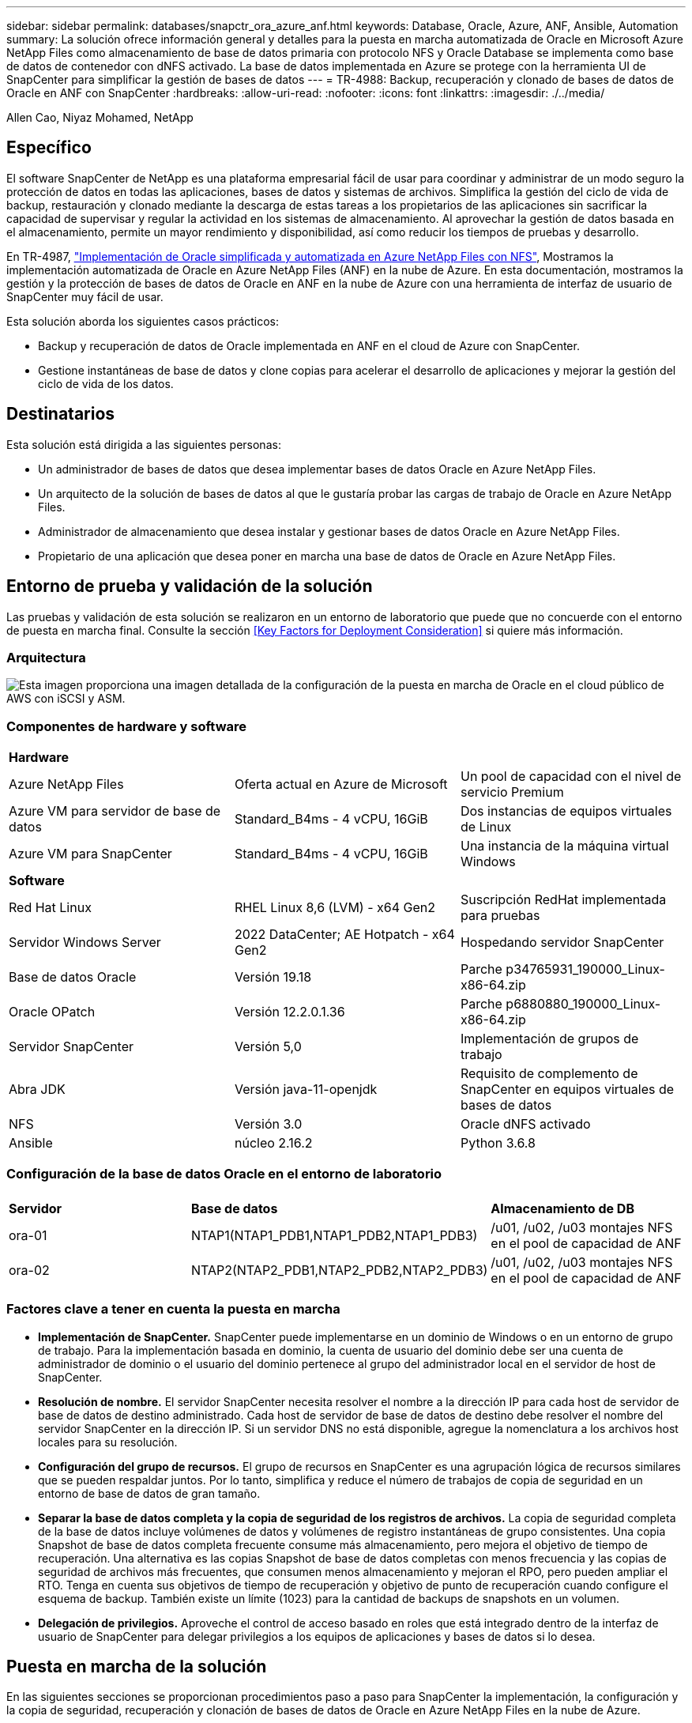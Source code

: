 ---
sidebar: sidebar 
permalink: databases/snapctr_ora_azure_anf.html 
keywords: Database, Oracle, Azure, ANF, Ansible, Automation 
summary: La solución ofrece información general y detalles para la puesta en marcha automatizada de Oracle en Microsoft Azure NetApp Files como almacenamiento de base de datos primaria con protocolo NFS y Oracle Database se implementa como base de datos de contenedor con dNFS activado. La base de datos implementada en Azure se protege con la herramienta UI de SnapCenter para simplificar la gestión de bases de datos 
---
= TR-4988: Backup, recuperación y clonado de bases de datos de Oracle en ANF con SnapCenter
:hardbreaks:
:allow-uri-read: 
:nofooter: 
:icons: font
:linkattrs: 
:imagesdir: ./../media/


Allen Cao, Niyaz Mohamed, NetApp



== Específico

El software SnapCenter de NetApp es una plataforma empresarial fácil de usar para coordinar y administrar de un modo seguro la protección de datos en todas las aplicaciones, bases de datos y sistemas de archivos. Simplifica la gestión del ciclo de vida de backup, restauración y clonado mediante la descarga de estas tareas a los propietarios de las aplicaciones sin sacrificar la capacidad de supervisar y regular la actividad en los sistemas de almacenamiento. Al aprovechar la gestión de datos basada en el almacenamiento, permite un mayor rendimiento y disponibilidad, así como reducir los tiempos de pruebas y desarrollo.

En TR-4987, link:https://docs.netapp.com/us-en/netapp-solutions/databases/automation_ora_anf_nfs.html["Implementación de Oracle simplificada y automatizada en Azure NetApp Files con NFS"^], Mostramos la implementación automatizada de Oracle en Azure NetApp Files (ANF) en la nube de Azure. En esta documentación, mostramos la gestión y la protección de bases de datos de Oracle en ANF en la nube de Azure con una herramienta de interfaz de usuario de SnapCenter muy fácil de usar.

Esta solución aborda los siguientes casos prácticos:

* Backup y recuperación de datos de Oracle implementada en ANF en el cloud de Azure con SnapCenter.
* Gestione instantáneas de base de datos y clone copias para acelerar el desarrollo de aplicaciones y mejorar la gestión del ciclo de vida de los datos.




== Destinatarios

Esta solución está dirigida a las siguientes personas:

* Un administrador de bases de datos que desea implementar bases de datos Oracle en Azure NetApp Files.
* Un arquitecto de la solución de bases de datos al que le gustaría probar las cargas de trabajo de Oracle en Azure NetApp Files.
* Administrador de almacenamiento que desea instalar y gestionar bases de datos Oracle en Azure NetApp Files.
* Propietario de una aplicación que desea poner en marcha una base de datos de Oracle en Azure NetApp Files.




== Entorno de prueba y validación de la solución

Las pruebas y validación de esta solución se realizaron en un entorno de laboratorio que puede que no concuerde con el entorno de puesta en marcha final. Consulte la sección <<Key Factors for Deployment Consideration>> si quiere más información.



=== Arquitectura

image::automation_ora_anf_nfs_archit.png[Esta imagen proporciona una imagen detallada de la configuración de la puesta en marcha de Oracle en el cloud público de AWS con iSCSI y ASM.]



=== Componentes de hardware y software

[cols="33%, 33%, 33%"]
|===


3+| *Hardware* 


| Azure NetApp Files | Oferta actual en Azure de Microsoft | Un pool de capacidad con el nivel de servicio Premium 


| Azure VM para servidor de base de datos | Standard_B4ms - 4 vCPU, 16GiB | Dos instancias de equipos virtuales de Linux 


| Azure VM para SnapCenter | Standard_B4ms - 4 vCPU, 16GiB | Una instancia de la máquina virtual Windows 


3+| *Software* 


| Red Hat Linux | RHEL Linux 8,6 (LVM) - x64 Gen2 | Suscripción RedHat implementada para pruebas 


| Servidor Windows Server | 2022 DataCenter; AE Hotpatch - x64 Gen2 | Hospedando servidor SnapCenter 


| Base de datos Oracle | Versión 19.18 | Parche p34765931_190000_Linux-x86-64.zip 


| Oracle OPatch | Versión 12.2.0.1.36 | Parche p6880880_190000_Linux-x86-64.zip 


| Servidor SnapCenter | Versión 5,0 | Implementación de grupos de trabajo 


| Abra JDK | Versión java-11-openjdk | Requisito de complemento de SnapCenter en equipos virtuales de bases de datos 


| NFS | Versión 3.0 | Oracle dNFS activado 


| Ansible | núcleo 2.16.2 | Python 3.6.8 
|===


=== Configuración de la base de datos Oracle en el entorno de laboratorio

[cols="33%, 33%, 33%"]
|===


3+|  


| *Servidor* | *Base de datos* | *Almacenamiento de DB* 


| ora-01 | NTAP1(NTAP1_PDB1,NTAP1_PDB2,NTAP1_PDB3) | /u01, /u02, /u03 montajes NFS en el pool de capacidad de ANF 


| ora-02 | NTAP2(NTAP2_PDB1,NTAP2_PDB2,NTAP2_PDB3) | /u01, /u02, /u03 montajes NFS en el pool de capacidad de ANF 
|===


=== Factores clave a tener en cuenta la puesta en marcha

* *Implementación de SnapCenter.* SnapCenter puede implementarse en un dominio de Windows o en un entorno de grupo de trabajo. Para la implementación basada en dominio, la cuenta de usuario del dominio debe ser una cuenta de administrador de dominio o el usuario del dominio pertenece al grupo del administrador local en el servidor de host de SnapCenter.
* *Resolución de nombre.* El servidor SnapCenter necesita resolver el nombre a la dirección IP para cada host de servidor de base de datos de destino administrado. Cada host de servidor de base de datos de destino debe resolver el nombre del servidor SnapCenter en la dirección IP. Si un servidor DNS no está disponible, agregue la nomenclatura a los archivos host locales para su resolución.
* *Configuración del grupo de recursos.* El grupo de recursos en SnapCenter es una agrupación lógica de recursos similares que se pueden respaldar juntos. Por lo tanto, simplifica y reduce el número de trabajos de copia de seguridad en un entorno de base de datos de gran tamaño.
* *Separar la base de datos completa y la copia de seguridad de los registros de archivos.* La copia de seguridad completa de la base de datos incluye volúmenes de datos y volúmenes de registro instantáneas de grupo consistentes. Una copia Snapshot de base de datos completa frecuente consume más almacenamiento, pero mejora el objetivo de tiempo de recuperación. Una alternativa es las copias Snapshot de base de datos completas con menos frecuencia y las copias de seguridad de archivos más frecuentes, que consumen menos almacenamiento y mejoran el RPO, pero pueden ampliar el RTO. Tenga en cuenta sus objetivos de tiempo de recuperación y objetivo de punto de recuperación cuando configure el esquema de backup. También existe un límite (1023) para la cantidad de backups de snapshots en un volumen.
* *Delegación de privilegios.* Aproveche el control de acceso basado en roles que está integrado dentro de la interfaz de usuario de SnapCenter para delegar privilegios a los equipos de aplicaciones y bases de datos si lo desea.




== Puesta en marcha de la solución

En las siguientes secciones se proporcionan procedimientos paso a paso para SnapCenter la implementación, la configuración y la copia de seguridad, recuperación y clonación de bases de datos de Oracle en Azure NetApp Files en la nube de Azure.



=== Requisitos previos para la implementación

[%collapsible]
====
La puesta en marcha requiere bases de datos de Oracle existentes que se ejecuten en ANF en Azure. Si no es así, siga los pasos que se indican a continuación para crear dos bases de datos Oracle para la validación de la solución. Para obtener más detalles sobre la puesta en marcha de la base de datos de Oracle sobre ANF en el cloud de Azure con automatización, consulte TR-4987: link:https://docs.netapp.com/us-en/netapp-solutions/databases/automation_ora_anf_nfs.html["Implementación de Oracle simplificada y automatizada en Azure NetApp Files con NFS"^]

. Se ha configurado una cuenta de Azure y se han creado los segmentos de red y vnet necesarios dentro de su cuenta de Azure.
. Desde el portal de la nube de Azure, implemente máquinas virtuales de Azure Linux como servidores de Oracle DB. Crear un pool de capacidad de Azure NetApp Files y volúmenes de base de datos para las bases de datos de Oracle. Active la autenticación de clave pública/privada SSH de VM para azureuser en servidores de base de datos. Consulte el diagrama de arquitectura en la sección anterior para obtener información detallada sobre la configuración del entorno. También se ha mencionado link:https://docs.netapp.com/us-en/netapp-solutions/databases/azure_ora_nfile_procedures.html["Procedimientos detallados de puesta en marcha de Oracle en Azure VM y Azure NetApp Files"^] para obtener información detallada.
+

NOTE: Para las máquinas virtuales de Azure implementadas con redundancia de disco local, asegúrese de que ha asignado al menos 128G en el disco raíz de la máquina virtual para tener espacio suficiente para almacenar en zona intermedia los archivos de instalación de Oracle y agregar el archivo de intercambio del sistema operativo. Expanda la partición /tmplv y /rootlv OS en consecuencia. Asegúrese de que la nomenclatura de volúmenes de base de datos siga la convención VMname-u01, VMname-u02 y VMname-u03.

+
[source, cli]
----
sudo lvresize -r -L +20G /dev/mapper/rootvg-rootlv
----
+
[source, cli]
----
sudo lvresize -r -L +10G /dev/mapper/rootvg-tmplv
----
. Desde el portal de cloud de Azure, aprovisione un servidor de Windows para ejecutar la herramienta de interfaz de usuario de NetApp SnapCenter con la última versión. Consulte el siguiente enlace para obtener más información: link:https://docs.netapp.com/us-en/snapcenter/install/task_install_the_snapcenter_server_using_the_install_wizard.html["Instale el servidor SnapCenter"^].
. Aprovisione una máquina virtual de Linux como nodo de controladora de Ansible con la última versión de Ansible y Git instalada. Consulte el siguiente enlace para obtener más información: link:https://docs.netapp.com/us-en/netapp-solutions/automation/getting-started.html["Primeros pasos con la automatización de soluciones de NetApp"^] en la sección -
`Setup the Ansible Control Node for CLI deployments on RHEL / CentOS` o.
`Setup the Ansible Control Node for CLI deployments on Ubuntu / Debian`.
+

NOTE: El nodo de controladora de Ansible puede localizar presuntos o en el cloud de Azure, en lo que puede llegar a máquinas virtuales de bases de datos de Azure a través del puerto SSH.

. Clone una copia del kit de herramientas de automatización de puesta en marcha de Oracle de NetApp para NFS. Siga las instrucciones de link:https://docs.netapp.com/us-en/netapp-solutions/databases/automation_ora_anf_nfs.html["CONSULTE TR-4887"^] para ejecutar los libros de estrategia.
+
[source, cli]
----
git clone https://bitbucket.ngage.netapp.com/scm/ns-bb/na_oracle_deploy_nfs.git
----
. Almacenar en zona intermedia los archivos de instalación de Oracle 19C en el directorio /tmp/archive de Azure DB VM con permiso 777.
+
....
installer_archives:
  - "LINUX.X64_193000_db_home.zip"
  - "p34765931_190000_Linux-x86-64.zip"
  - "p6880880_190000_Linux-x86-64.zip"
....
. Vea el siguiente vídeo:
+
.Oracle Database Backup, Recovery y Clone en ANF con SnapCenter
video::960fb370-c6e0-4406-b6d5-b110014130e8[panopto,width=360]
. Revise la `Get Started` menú en línea.


====


=== Instalación y configuración de SnapCenter

[%collapsible]
====
Recomendamos pasar por Internet link:https://docs.netapp.com/us-en/snapcenter/index.html["Documentación sobre el software SnapCenter"^] Antes de proceder a la instalación y configuración de SnapCenter: . A continuación, se ofrece un resumen general de los pasos para la instalación y la configuración del software SnapCenter para Oracle en Azure ANF.

. Desde el servidor Windows de SnapCenter, descargue e instale el JDK de java más reciente desde link:https://www.java.com/en/["Obtenga Java para aplicaciones de escritorio"^].
. Desde el servidor Windows de SnapCenter, descargue e instale la versión más reciente (actualmente 5,0) del ejecutable de instalación de SnapCenter desde el sitio de soporte de NetApp: link:https://mysupport.netapp.com/site/["NetApp | Soporte"^].
. Después de la instalación del servidor SnapCenter, inicie el explorador para iniciar sesión en SnapCenter con el usuario administrador local de Windows o la credencial de usuario de dominio a través del puerto 8146.
+
image::snapctr_ora_azure_anf_setup_01.png[Esta imagen proporciona una pantalla de inicio de sesión para el servidor SnapCenter]

. Revisar `Get Started` menú en línea.
+
image::snapctr_ora_azure_anf_setup_02.png[Esta imagen proporciona un menú en línea para el servidor SnapCenter]

. Pulg `Settings-Global Settings`, compruebe `Hypervisor Settings` Y haga clic en Actualizar.
+
image::snapctr_ora_azure_anf_setup_03.png[Esta imagen proporciona la configuración del hipervisor para el servidor SnapCenter]

. Si es necesario, ajuste `Session Timeout` Para la interfaz de usuario de SnapCenter del intervalo deseado.
+
image::snapctr_ora_azure_anf_setup_04.png[Esta imagen proporciona tiempo de espera de sesión para el servidor SnapCenter]

. Añada usuarios adicionales a SnapCenter si es necesario.
+
image::snapctr_ora_azure_anf_setup_06.png[Esta imagen proporciona Configuración-Usuarios y Acceso para el servidor SnapCenter]

. La `Roles` Muestra los roles incorporados que se pueden asignar a diferentes usuarios de SnapCenter. El usuario administrador con privilegios deseados también puede crear roles personalizados.
+
image::snapctr_ora_azure_anf_setup_07.png[Esta imagen proporciona funciones para el servidor SnapCenter]

. De `Settings-Credential`, Crear credenciales para los destinos de gestión de SnapCenter. En este caso de uso de demostración, son usuarios de linux para iniciar sesión en Azure VM y la credencial ANF para acceder al pool de capacidad.
+
image::snapctr_ora_azure_anf_setup_08.png[Esta imagen proporciona credenciales para el servidor SnapCenter]

+
image::snapctr_ora_azure_anf_setup_09.png[Esta imagen proporciona credenciales para el servidor SnapCenter]

+
image::snapctr_ora_azure_anf_setup_10.png[Esta imagen proporciona credenciales para el servidor SnapCenter]

. De `Storage Systems` agregar `Azure NetApp Files` con la credencial creada anteriormente.
+
image::snapctr_ora_azure_anf_setup_11.png[Esta imagen proporciona Azure NetApp Files para el servidor SnapCenter]

+
image::snapctr_ora_azure_anf_setup_12.png[Esta imagen proporciona Azure NetApp Files para el servidor SnapCenter]

. De `Hosts` Agregue máquinas virtuales de Azure DB, que instala el complemento de SnapCenter para Oracle en Linux.
+
image::snapctr_ora_azure_anf_setup_13.png[Esta imagen proporciona hosts para el servidor SnapCenter]

+
image::snapctr_ora_azure_anf_setup_14.png[Esta imagen proporciona hosts para el servidor SnapCenter]

+
image::snapctr_ora_azure_anf_setup_15.png[Esta imagen proporciona hosts para el servidor SnapCenter]

. Una vez instalado el complemento de host en la VM del servidor de base de datos, las bases de datos del host se detectan automáticamente y se pueden ver en `Resources` pestaña. Volver a. `Settings-Polices`, Crear políticas de copia de seguridad para la copia de seguridad en línea completa de la base de datos Oracle y copia de seguridad de los registros de archivo. Consulte este documento link:https://docs.netapp.com/us-en/snapcenter/protect-sco/task_create_backup_policies_for_oracle_database.html["Crear políticas de backup para bases de datos de Oracle"^] para procedimientos detallados paso a paso.
+
image::snapctr_ora_azure_anf_setup_05.png[Esta imagen proporciona las políticas de configuración para el servidor SnapCenter]



====


=== Backup de bases de datos

[%collapsible]
====
Un backup de Snapshot de NetApp crea una imagen de un momento específico de los volúmenes de la base de datos que se puede usar para restaurar en caso de fallo del sistema o de pérdida de datos. Los backups de Snapshot tardan muy poco tiempo, normalmente menos de un minuto. La imagen de backup consume un espacio de almacenamiento mínimo y apenas supone una sobrecarga de rendimiento, ya que sólo registra los cambios realizados en los archivos desde la última copia Snapshot se realizó. La siguiente sección muestra la implementación de instantáneas para backup de bases de datos de Oracle en SnapCenter.

. Navegar hacia `Resources` Separador, que muestra las bases de datos detectadas una vez instalado el plugin de SnapCenter en la VM de base de datos. Inicialmente, el `Overall Status` de la base de datos se muestra como `Not protected`.
+
image::snapctr_ora_azure_anf_bkup_01.png[Esta imagen proporciona una copia de seguridad de base de datos para el servidor SnapCenter]

. Haga clic en `View` desplegable para cambiar a. `Resource Group`. Haga clic en `Add` Inicie sesión a la derecha para agregar un grupo de recursos.
+
image::snapctr_ora_azure_anf_bkup_02.png[Esta imagen proporciona una copia de seguridad de base de datos para el servidor SnapCenter]

. Asigne un nombre al grupo de recursos, etiquetas y cualquier nomenclatura personalizada.
+
image::snapctr_ora_azure_anf_bkup_03.png[Esta imagen proporciona una copia de seguridad de base de datos para el servidor SnapCenter]

. Agregue recursos a su `Resource Group`. La agrupación de recursos similares puede simplificar la gestión de bases de datos en un entorno de gran tamaño.
+
image::snapctr_ora_azure_anf_bkup_04.png[Esta imagen proporciona una copia de seguridad de base de datos para el servidor SnapCenter]

. Seleccione la política de copia de seguridad y establezca una programación haciendo clic en el signo '+' debajo de `Configure Schedules`.
+
image::snapctr_ora_azure_anf_bkup_05.png[Esta imagen proporciona una copia de seguridad de base de datos para el servidor SnapCenter]

+
image::snapctr_ora_azure_anf_bkup_06.png[Esta imagen proporciona una copia de seguridad de base de datos para el servidor SnapCenter]

. Si la verificación de backups no está configurada en la política, deje la página de verificación tal como está.
+
image::snapctr_ora_azure_anf_bkup_07.png[Esta imagen proporciona una copia de seguridad de base de datos para el servidor SnapCenter]

. Para enviar por correo electrónico un informe de respaldo y una notificación, se necesita un servidor de correo SMTP en el entorno. O déjelo en negro si no se ha configurado un servidor de correo.
+
image::snapctr_ora_azure_anf_bkup_08.png[Esta imagen proporciona una copia de seguridad de base de datos para el servidor SnapCenter]

. Resumen del nuevo grupo de recursos.
+
image::snapctr_ora_azure_anf_bkup_09.png[Esta imagen proporciona una copia de seguridad de base de datos para el servidor SnapCenter]

. Repita los procedimientos anteriores para crear un backup de sólo archive log de base de datos con la política de backup correspondiente.
+
image::snapctr_ora_azure_anf_bkup_10_1.png[Esta imagen proporciona una copia de seguridad de base de datos para el servidor SnapCenter]

. Haga clic en un grupo de recursos para mostrar los recursos que incluye. Además del trabajo de copia de seguridad programado, se puede activar una copia de seguridad única haciendo clic en `Backup Now`.
+
image::snapctr_ora_azure_anf_bkup_10.png[Esta imagen proporciona una copia de seguridad de base de datos para el servidor SnapCenter]

+
image::snapctr_ora_azure_anf_bkup_11.png[Esta imagen proporciona una copia de seguridad de base de datos para el servidor SnapCenter]

. Haga clic en el trabajo en ejecución para abrir una ventana de supervisión, que permite al operador realizar un seguimiento del progreso del trabajo en tiempo real.
+
image::snapctr_ora_azure_anf_bkup_12.png[Esta imagen proporciona una copia de seguridad de base de datos para el servidor SnapCenter]

. Se muestra un conjunto de backup de Snapshot en la topología de base de datos una vez que finaliza correctamente el trabajo de backup. Un conjunto de backups de base de datos completa incluye una Snapshot de los volúmenes de datos de base de datos y una Snapshot de los volúmenes de registro de base de datos. Un backup solo de registro contiene una Snapshot de los volúmenes de registro de la base de datos.
+
image::snapctr_ora_azure_anf_bkup_13.png[Esta imagen proporciona una copia de seguridad de base de datos para el servidor SnapCenter]



====


=== Recuperación de bases de datos

[%collapsible]
====
Recuperación de bases de datos a través de SnapCenter restaura una copia snapshot de un momento específico de la imagen del volumen de base de datos. A continuación, la base de datos se reenvía hasta el punto deseado por SCN/marca de tiempo o un punto, según lo permitido por los archive logs disponibles en el conjunto de backup. En la siguiente sección se muestra el flujo de trabajo de recuperación de bases de datos con SnapCenter UI.

. De `Resources` abra la base de datos `Primary Backup(s)` página. Seleccione la instantánea del volumen de datos de la base de datos y, a continuación, haga clic en `Restore` para iniciar el flujo de trabajo de recuperación de la base de datos. Anote el número de SCN o la marca de tiempo en los conjuntos de backup si desea ejecutar la recuperación por SCN de Oracle o marca de tiempo.
+
image::snapctr_ora_azure_anf_restore_01.png[Esta imagen proporciona restauración de base de datos para el servidor SnapCenter]

. Seleccione `Restore Scope`. En una base de datos de contenedores, SnapCenter es flexible para ejecutar una base de datos de contenedores completa (todos los archivos de datos), bases de datos conectables o restauración de nivel de espacio de tabla.
+
image::snapctr_ora_azure_anf_restore_02.png[Esta imagen proporciona restauración de base de datos para el servidor SnapCenter]

. Seleccione `Recovery Scope`. `All logs` significa aplicar todos los archive logs disponibles en el conjunto de backup. También está disponible la recuperación puntual por SCN o marca de tiempo.
+
image::snapctr_ora_azure_anf_restore_03.png[Esta imagen proporciona restauración de base de datos para el servidor SnapCenter]

. La `PreOps` permite la ejecución de scripts en la base de datos antes de la operación de restauración/recuperación.
+
image::snapctr_ora_azure_anf_restore_04.png[Esta imagen proporciona restauración de base de datos para el servidor SnapCenter]

. La `PostOps` permite la ejecución de scripts en la base de datos después de la operación de restauración/recuperación.
+
image::snapctr_ora_azure_anf_restore_05.png[Esta imagen proporciona restauración de base de datos para el servidor SnapCenter]

. Notificación por correo electrónico si lo desea.
+
image::snapctr_ora_azure_anf_restore_06.png[Esta imagen proporciona restauración de base de datos para el servidor SnapCenter]

. Resumen del trabajo de restauración
+
image::snapctr_ora_azure_anf_restore_07.png[Esta imagen proporciona restauración de base de datos para el servidor SnapCenter]

. Haga clic en Ejecutar trabajo para abrirlo `Job Details` ventana. El estado del trabajo también se puede abrir y ver desde la `Monitor` pestaña.
+
image::snapctr_ora_azure_anf_restore_08.png[Esta imagen proporciona restauración de base de datos para el servidor SnapCenter]



====


=== Clon de la base de datos

[%collapsible]
====
El clon de la base de datos a través de SnapCenter se lleva a cabo creando un nuevo volumen a partir de una copia de Snapshot de un volumen. El sistema utiliza la información de la copia de Snapshot para clonar un volumen nuevo con los datos del volumen cuando se realizó la copia de Snapshot. Y lo que es más importante, es rápido (unos minutos) y eficiente en comparación con otros métodos para crear una copia clonada de la base de datos de producción como apoyo para desarrollo o pruebas. Así, mejore drásticamente la gestión del ciclo de vida de las aplicaciones de bases de datos. En la siguiente sección se muestra el flujo de trabajo del clon de base de datos con la IU de SnapCenter.

. De `Resources` abra la base de datos `Primary Backup(s)` página. Seleccione la instantánea del volumen de datos de la base de datos y, a continuación, haga clic en `clone` para iniciar el flujo de trabajo de clonado de base de datos.
+
image::snapctr_ora_azure_anf_clone_01.png[Esta imagen proporciona clon de base de datos para el servidor SnapCenter]

. Asigne el nombre al SID de la base de datos del clon. Opcionalmente, en el caso de una base de datos de contenedor, la clonación también se puede realizar a nivel de PDB.
+
image::snapctr_ora_azure_anf_clone_02.png[Esta imagen proporciona clon de base de datos para el servidor SnapCenter]

. Seleccione el servidor de base de datos donde desea colocar la copia de la base de datos clonada. Mantenga las ubicaciones de archivo predeterminadas a menos que desee asignarles un nombre diferente.
+
image::snapctr_ora_azure_anf_clone_03.png[Esta imagen proporciona clon de base de datos para el servidor SnapCenter]

. La pila de software de Oracle idéntica a la de la base de datos de origen se debe haber instalado y configurado en el host de base de datos clonado. Mantenga la credencial por defecto pero cámbiela `Oracle Home Settings` Para que coincida con los valores del host de base de datos de clonación.
+
image::snapctr_ora_azure_anf_clone_04.png[Esta imagen proporciona clon de base de datos para el servidor SnapCenter]

. La `PreOps` permite la ejecución de scripts antes de la operación de clonación. Los parámetros de la base de datos se pueden ajustar para satisfacer las necesidades de una base de datos clonada frente a una base de datos de producción, como un destino SGA reducido.
+
image::snapctr_ora_azure_anf_clone_05.png[Esta imagen proporciona clon de base de datos para el servidor SnapCenter]

. La `PostOps` permite la ejecución de scripts en una base de datos después de la operación de clonado. La recuperación de bases de datos de clonado puede ser un SCN, basado en marca de tiempo o hasta que se cancele (revirtiendo la base de datos al último registro archivado en el conjunto de backup).
+
image::snapctr_ora_azure_anf_clone_06.png[Esta imagen proporciona clon de base de datos para el servidor SnapCenter]

. Notificación por correo electrónico si lo desea.
+
image::snapctr_ora_azure_anf_clone_07.png[Esta imagen proporciona clon de base de datos para el servidor SnapCenter]

. Resumen del trabajo de clonación.
+
image::snapctr_ora_azure_anf_clone_08.png[Esta imagen proporciona clon de base de datos para el servidor SnapCenter]

. Haga clic en Ejecutar trabajo para abrirlo `Job Details` ventana. El estado del trabajo también se puede abrir y ver desde la `Monitor` pestaña.
+
image::snapctr_ora_azure_anf_clone_09.png[Esta imagen proporciona restauración de base de datos para el servidor SnapCenter]

. Los registros de bases de datos clonadas se registran con SnapCenter inmediatamente.
+
image::snapctr_ora_azure_anf_clone_10.png[Esta imagen proporciona restauración de base de datos para el servidor SnapCenter]

. Validar la base de datos clonada en el host del servidor de bases de datos. En el caso de una base de datos de desarrollo clonada, el modo de archivado de la base de datos debe estar desactivado.
+
....

[azureuser@ora-02 ~]$ sudo su
[root@ora-02 azureuser]# su - oracle
Last login: Tue Feb  6 16:26:28 UTC 2024 on pts/0

[oracle@ora-02 ~]$ uname -a
Linux ora-02 4.18.0-372.9.1.el8.x86_64 #1 SMP Fri Apr 15 22:12:19 EDT 2022 x86_64 x86_64 x86_64 GNU/Linux
[oracle@ora-02 ~]$ df -h
Filesystem                                       Size  Used Avail Use% Mounted on
devtmpfs                                         7.7G     0  7.7G   0% /dev
tmpfs                                            7.8G     0  7.8G   0% /dev/shm
tmpfs                                            7.8G   49M  7.7G   1% /run
tmpfs                                            7.8G     0  7.8G   0% /sys/fs/cgroup
/dev/mapper/rootvg-rootlv                         22G   17G  5.6G  75% /
/dev/mapper/rootvg-usrlv                          10G  2.0G  8.1G  20% /usr
/dev/mapper/rootvg-homelv                       1014M   40M  975M   4% /home
/dev/sda1                                        496M  106M  390M  22% /boot
/dev/mapper/rootvg-varlv                         8.0G  958M  7.1G  12% /var
/dev/sda15                                       495M  5.9M  489M   2% /boot/efi
/dev/mapper/rootvg-tmplv                          12G  8.4G  3.7G  70% /tmp
tmpfs                                            1.6G     0  1.6G   0% /run/user/54321
172.30.136.68:/ora-02-u03                        250G  2.1G  248G   1% /u03
172.30.136.68:/ora-02-u01                        100G   10G   91G  10% /u01
172.30.136.68:/ora-02-u02                        250G  7.5G  243G   3% /u02
tmpfs                                            1.6G     0  1.6G   0% /run/user/1000
tmpfs                                            1.6G     0  1.6G   0% /run/user/0
172.30.136.68:/ora-01-u02-Clone-020624161543077  250G  8.2G  242G   4% /u02_ntap1dev

[oracle@ora-02 ~]$ cat /etc/oratab
#
# This file is used by ORACLE utilities.  It is created by root.sh
# and updated by either Database Configuration Assistant while creating
# a database or ASM Configuration Assistant while creating ASM instance.

# A colon, ':', is used as the field terminator.  A new line terminates
# the entry.  Lines beginning with a pound sign, '#', are comments.
#
# Entries are of the form:
#   $ORACLE_SID:$ORACLE_HOME:<N|Y>:
#
# The first and second fields are the system identifier and home
# directory of the database respectively.  The third field indicates
# to the dbstart utility that the database should , "Y", or should not,
# "N", be brought up at system boot time.
#
# Multiple entries with the same $ORACLE_SID are not allowed.
#
#
NTAP2:/u01/app/oracle/product/19.0.0/NTAP2:Y
# SnapCenter Plug-in for Oracle Database generated entry (DO NOT REMOVE THIS LINE)
ntap1dev:/u01/app/oracle/product/19.0.0/NTAP2:N


[oracle@ora-02 ~]$ export ORACLE_SID=ntap1dev
[oracle@ora-02 ~]$ sqlplus / as sysdba

SQL*Plus: Release 19.0.0.0.0 - Production on Tue Feb 6 16:29:02 2024
Version 19.18.0.0.0

Copyright (c) 1982, 2022, Oracle.  All rights reserved.


Connected to:
Oracle Database 19c Enterprise Edition Release 19.0.0.0.0 - Production
Version 19.18.0.0.0

SQL> select name, open_mode, log_mode from v$database;

NAME      OPEN_MODE            LOG_MODE
--------- -------------------- ------------
NTAP1DEV  READ WRITE           ARCHIVELOG


SQL> shutdown immediate;
Database closed.
Database dismounted.
ORACLE instance shut down.
SQL> startup mount;
ORACLE instance started.

Total System Global Area 3221223168 bytes
Fixed Size                  9168640 bytes
Variable Size             654311424 bytes
Database Buffers         2550136832 bytes
Redo Buffers                7606272 bytes
Database mounted.

SQL> alter database noarchivelog;

Database altered.

SQL> alter database open;

Database altered.

SQL> select name, open_mode, log_mode from v$database;

NAME      OPEN_MODE            LOG_MODE
--------- -------------------- ------------
NTAP1DEV  READ WRITE           NOARCHIVELOG

SQL> show pdbs

    CON_ID CON_NAME                       OPEN MODE  RESTRICTED
---------- ------------------------------ ---------- ----------
         2 PDB$SEED                       READ ONLY  NO
         3 NTAP1_PDB1                     MOUNTED
         4 NTAP1_PDB2                     MOUNTED
         5 NTAP1_PDB3                     MOUNTED

SQL> alter pluggable database all open;

....


====


== Dónde encontrar información adicional

Si quiere más información sobre la información descrita en este documento, consulte los siguientes documentos o sitios web:

* Azure NetApp Files
+
link:https://azure.microsoft.com/en-us/products/netapp["https://azure.microsoft.com/en-us/products/netapp"^]

* Documentación sobre el software SnapCenter
+
link:https://docs.netapp.com/us-en/snapcenter/index.html["https://docs.netapp.com/us-en/snapcenter/index.html"^]

* TR-4987: Implementación simplificada y automatizada de Oracle en Azure NetApp Files con NFS
+
link:https://docs.netapp.com/us-en/netapp-solutions/databases/automation_ora_anf_nfs.html["https://docs.netapp.com/us-en/netapp-solutions/databases/automation_ora_anf_nfs.html"^]


